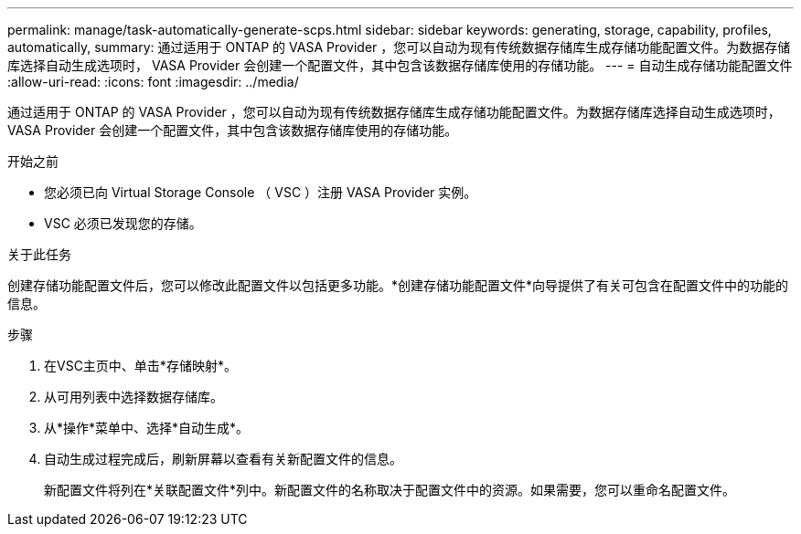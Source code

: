 ---
permalink: manage/task-automatically-generate-scps.html 
sidebar: sidebar 
keywords: generating, storage, capability, profiles, automatically, 
summary: 通过适用于 ONTAP 的 VASA Provider ，您可以自动为现有传统数据存储库生成存储功能配置文件。为数据存储库选择自动生成选项时， VASA Provider 会创建一个配置文件，其中包含该数据存储库使用的存储功能。 
---
= 自动生成存储功能配置文件
:allow-uri-read: 
:icons: font
:imagesdir: ../media/


[role="lead"]
通过适用于 ONTAP 的 VASA Provider ，您可以自动为现有传统数据存储库生成存储功能配置文件。为数据存储库选择自动生成选项时， VASA Provider 会创建一个配置文件，其中包含该数据存储库使用的存储功能。

.开始之前
* 您必须已向 Virtual Storage Console （ VSC ）注册 VASA Provider 实例。
* VSC 必须已发现您的存储。


.关于此任务
创建存储功能配置文件后，您可以修改此配置文件以包括更多功能。*创建存储功能配置文件*向导提供了有关可包含在配置文件中的功能的信息。

.步骤
. 在VSC主页中、单击*存储映射*。
. 从可用列表中选择数据存储库。
. 从*操作*菜单中、选择*自动生成*。
. 自动生成过程完成后，刷新屏幕以查看有关新配置文件的信息。
+
新配置文件将列在*关联配置文件*列中。新配置文件的名称取决于配置文件中的资源。如果需要，您可以重命名配置文件。


